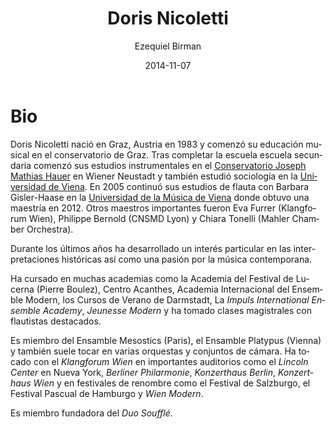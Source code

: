 #+TITLE:     Doris Nicoletti
#+AUTHOR:    Ezequiel Birman
#+EMAIL:     stormwatch@0crash.com.ar
#+DATE:      2014-11-07
#+DESCRIPTION: Breve biografía
#+KEYWORDS: música, flauta, clarinete, duo
#+LANGUAGE:  es
#+OPTIONS:   H:3 num:nil toc:nil \n:nil @:t ::t |:t ^:t -:t f:t *:t <:t
#+OPTIONS:   TeX:t LaTeX:t skip:nil d:nil todo:t pri:nil tags:not-in-toc
#+OPTIONS:   email:t timestamp:t creator:t
#+INFOJS_OPT: view:nil toc:nil ltoc:t mouse:underline buttons:0 path:http://orgmode.org/org-info.js
#+EXPORT_SELECT_TAGS: export
#+EXPORT_EXCLUDE_TAGS: noexport
#+LINK_UP:   
#+LINK_HOME: 
#+XSLT:


# Doris Nicoletti was born in Graz/Austria in 1983 and began her
# musical education at the Graz conservatory. After completing her
# high school education she commenced her instrumental studies at the
# J.M.Hauer-Conservatory in Wiener Neustadt, and also studied
# Sociology at the University of Vienna. In 2005 she continued her
# flute-studies with Barbara Gisler-Haase at the University of Music
# and Performing Arts in Vienna, where she was completing her
# master&rsquo;s degree in 2012. Other important teachers were Eva
# Furrer (Klangforum Wien), Philippe Bernold (CNSMD Lyon), Chiara
# Tonelli (Mahler Chamber Orchestra).
* Bio

Doris Nicoletti nació en Graz, Austria en 1983 y comenzó su educación
musical en el conservatorio de Graz. Tras completar la escuela escuela
secundaria comenzó sus estudios instrumentales en el [[http://www.hauerkons.wiener-neustadt.at][Conservatorio
Joseph Mathias Hauer]] en Wiener Neustadt y también estudió sociología
en la [[http://www.univie.ac.at/][Universidad de Viena]]. En 2005 continuó sus estudios de flauta
con Barbara Gisler-Haase en la [[http://www.mdw.ac.at][Universidad de la Música de Viena]] donde
obtuvo una maestría en 2012. Otros maestros importantes fueron Eva
Furrer (Klangforum Wien), Philippe Bernold (CNSMD Lyon) y Chiara
Tonelli (Mahler Chamber Orchestra).

# Over the last years she has developed a particular interest in
# historical performance as well as a passion for contemporary music.

Durante los últimos años ha desarrollado un interés particular en las
interpretaciones históricas así como una pasión por la música
contemporana.

# She has attended several academies such as the Lucerne Festival
# Academy (Pierre Boulez), Centre Acanthes, Ensemble Modern Academy,
# Darmstädter Ferienkurse, Impuls-International Ensemble Academy,
# Jeunesse Modern and has undertaken masterclasses with outstanding
# flutists.

Ha cursado en muchas academias como la Academia del Festival de
Lucerna (Pierre Boulez), Centro Acanthes, Academia Internacional del
Ensemble Modern, los Cursos de Verano de Darmstadt, La /Impuls
International Ensemble Academy/, /Jeunesse Modern/ y ha tomado clases
magistrales con flautistas destacados.

# She is a member of Ensemble Mesostics (Paris) and Ensemble
# Platypus (Vienna) and also performs in various orchestras and chamber
# music formations. She has perfomed with Klangforum Wien in prominent
# halls such as the Lincoln Center New York, Berliner Philharmonie,
# Konzerthaus Berlin, Konzerthaus Wien and at renowned festivals such as
# Salzburg Festival, Easter Festival Hamburg and Wien Modern.

Es miembro del Ensamble Mesostics (Paris), el Ensamble Platypus
(Vienna) y también suele tocar en varias orquestas y conjuntos de
cámara. Ha tocado con el /Klangforum Wien/ en importantes auditorios
como el /Lincoln Center/ en Nueva York, /Berliner Philarmonie/,
/Konzerthaus Berlin/, /Konzerthaus Wien/ y en festivales de renombre
como el Festival de Salzburgo, el Festival Pascual de Hamburgo y /Wien
Modern/.

# She is a founding member of the Duo Soufflé.

Es miembro fundadora del /Duo Soufflé/.
